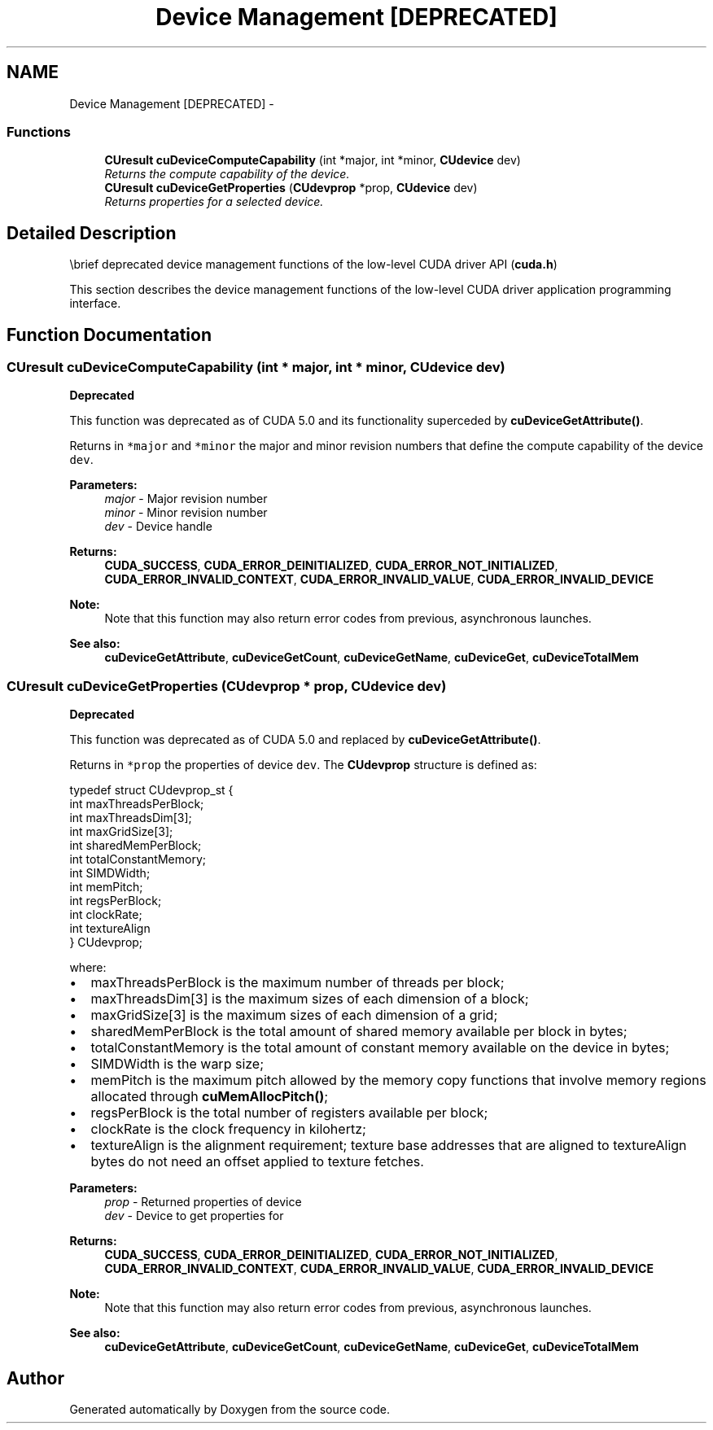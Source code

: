 .TH "Device Management [DEPRECATED]" 3 "20 Mar 2015" "Version 6.0" "Doxygen" \" -*- nroff -*-
.ad l
.nh
.SH NAME
Device Management [DEPRECATED] \- 
.SS "Functions"

.in +1c
.ti -1c
.RI "\fBCUresult\fP \fBcuDeviceComputeCapability\fP (int *major, int *minor, \fBCUdevice\fP dev)"
.br
.RI "\fIReturns the compute capability of the device. \fP"
.ti -1c
.RI "\fBCUresult\fP \fBcuDeviceGetProperties\fP (\fBCUdevprop\fP *prop, \fBCUdevice\fP dev)"
.br
.RI "\fIReturns properties for a selected device. \fP"
.in -1c
.SH "Detailed Description"
.PP 
\\brief deprecated device management functions of the low-level CUDA driver API (\fBcuda.h\fP)
.PP
This section describes the device management functions of the low-level CUDA driver application programming interface. 
.SH "Function Documentation"
.PP 
.SS "\fBCUresult\fP cuDeviceComputeCapability (int * major, int * minor, \fBCUdevice\fP dev)"
.PP
\fBDeprecated\fP
.RS 4
.RE
.PP
This function was deprecated as of CUDA 5.0 and its functionality superceded by \fBcuDeviceGetAttribute()\fP.
.PP
Returns in \fC*major\fP and \fC*minor\fP the major and minor revision numbers that define the compute capability of the device \fCdev\fP.
.PP
\fBParameters:\fP
.RS 4
\fImajor\fP - Major revision number 
.br
\fIminor\fP - Minor revision number 
.br
\fIdev\fP - Device handle
.RE
.PP
\fBReturns:\fP
.RS 4
\fBCUDA_SUCCESS\fP, \fBCUDA_ERROR_DEINITIALIZED\fP, \fBCUDA_ERROR_NOT_INITIALIZED\fP, \fBCUDA_ERROR_INVALID_CONTEXT\fP, \fBCUDA_ERROR_INVALID_VALUE\fP, \fBCUDA_ERROR_INVALID_DEVICE\fP 
.RE
.PP
\fBNote:\fP
.RS 4
Note that this function may also return error codes from previous, asynchronous launches.
.RE
.PP
\fBSee also:\fP
.RS 4
\fBcuDeviceGetAttribute\fP, \fBcuDeviceGetCount\fP, \fBcuDeviceGetName\fP, \fBcuDeviceGet\fP, \fBcuDeviceTotalMem\fP 
.RE
.PP

.SS "\fBCUresult\fP cuDeviceGetProperties (\fBCUdevprop\fP * prop, \fBCUdevice\fP dev)"
.PP
\fBDeprecated\fP
.RS 4
.RE
.PP
This function was deprecated as of CUDA 5.0 and replaced by \fBcuDeviceGetAttribute()\fP.
.PP
Returns in \fC*prop\fP the properties of device \fCdev\fP. The \fBCUdevprop\fP structure is defined as:
.PP
.PP
.nf
     typedef struct CUdevprop_st {
     int maxThreadsPerBlock;
     int maxThreadsDim[3];
     int maxGridSize[3];
     int sharedMemPerBlock;
     int totalConstantMemory;
     int SIMDWidth;
     int memPitch;
     int regsPerBlock;
     int clockRate;
     int textureAlign
  } CUdevprop;
.fi
.PP
 where:
.PP
.IP "\(bu" 2
maxThreadsPerBlock is the maximum number of threads per block;
.IP "\(bu" 2
maxThreadsDim[3] is the maximum sizes of each dimension of a block;
.IP "\(bu" 2
maxGridSize[3] is the maximum sizes of each dimension of a grid;
.IP "\(bu" 2
sharedMemPerBlock is the total amount of shared memory available per block in bytes;
.IP "\(bu" 2
totalConstantMemory is the total amount of constant memory available on the device in bytes;
.IP "\(bu" 2
SIMDWidth is the warp size;
.IP "\(bu" 2
memPitch is the maximum pitch allowed by the memory copy functions that involve memory regions allocated through \fBcuMemAllocPitch()\fP;
.IP "\(bu" 2
regsPerBlock is the total number of registers available per block;
.IP "\(bu" 2
clockRate is the clock frequency in kilohertz;
.IP "\(bu" 2
textureAlign is the alignment requirement; texture base addresses that are aligned to textureAlign bytes do not need an offset applied to texture fetches.
.PP
.PP
\fBParameters:\fP
.RS 4
\fIprop\fP - Returned properties of device 
.br
\fIdev\fP - Device to get properties for
.RE
.PP
\fBReturns:\fP
.RS 4
\fBCUDA_SUCCESS\fP, \fBCUDA_ERROR_DEINITIALIZED\fP, \fBCUDA_ERROR_NOT_INITIALIZED\fP, \fBCUDA_ERROR_INVALID_CONTEXT\fP, \fBCUDA_ERROR_INVALID_VALUE\fP, \fBCUDA_ERROR_INVALID_DEVICE\fP 
.RE
.PP
\fBNote:\fP
.RS 4
Note that this function may also return error codes from previous, asynchronous launches.
.RE
.PP
\fBSee also:\fP
.RS 4
\fBcuDeviceGetAttribute\fP, \fBcuDeviceGetCount\fP, \fBcuDeviceGetName\fP, \fBcuDeviceGet\fP, \fBcuDeviceTotalMem\fP 
.RE
.PP

.SH "Author"
.PP 
Generated automatically by Doxygen from the source code.
